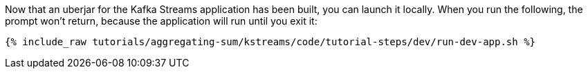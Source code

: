 Now that an uberjar for the Kafka Streams application has been built, you can launch it locally. When you run the following, the prompt won't return, because the application will run until you exit it:

+++++
<pre class="snippet"><code class="shell">{% include_raw tutorials/aggregating-sum/kstreams/code/tutorial-steps/dev/run-dev-app.sh %}</code></pre>
+++++
